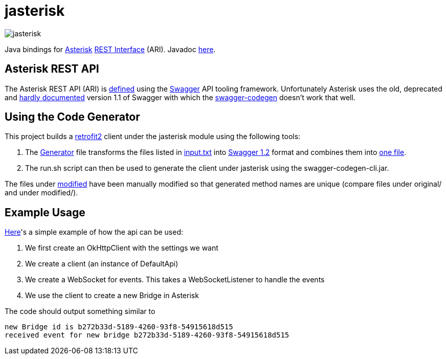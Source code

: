 = jasterisk

image::jasterisk.png[align="center"]

Java bindings for https://www.asterisk.org/[Asterisk] https://wiki.asterisk.org/wiki/display/AST/Asterisk+15+ARI[REST Interface] (ARI). Javadoc https://jasterisk.github.io/jasterisk/apidocs/[here].

== Asterisk REST API

The Asterisk REST API (ARI) is https://github.com/asterisk/asterisk/tree/master/rest-api/api-docs[defined]
using the https://swagger.io/[Swagger] API tooling framework. Unfortunately Asterisk uses the old,
deprecated and https://goo.gl/bo33hy[hardly documented] version 1.1 of Swagger with which the
https://github.com/swagger-api/swagger-codegen[swagger-codegen] doesn't work that well.

== Using the Code Generator

This project builds a http://square.github.io/retrofit/[retrofit2] client under the jasterisk
module using the following tools:

. The link:jasterisk-codegen/src/main/scala/Generator.scala[Generator] file transforms the files listed in
link:jasterisk-codegen/src/main/resources/ASTERISK_15_0/input.txt[input.txt] into
https://github.com/OAI/OpenAPI-Specification/blob/master/versions/1.2.md[Swagger 1.2] format and
combines them into link:jasterisk-codegen/src/main/resources/ASTERISK_15_0/modified/generated.json[one file].
. The run.sh script can then be used to generate the client under jasterisk using the swagger-codegen-cli.jar.

The files under link:jasterisk-codegen/src/main/resources/ASTERISK_15_0/modified/[modified] have been manually
modified so that generated method names are unique (compare files under original/ and under modified/).

== Example Usage

link:jasterisk/src/main/java/com/github/jasterisk/example/Example.java[Here]'s a simple example of how the api can be used:

. We first create an OkHttpClient with the settings we want
. We create a client (an instance of DefaultApi)
. We create a WebSocket for events. This takes a WebSocketListener to handle the events
. We use the client to create a new Bridge in Asterisk

The code should output something similar to
[source,txt]
----
new Bridge id is b272b33d-5189-4260-93f8-54915618d515
received event for new bridge b272b33d-5189-4260-93f8-54915618d515
----